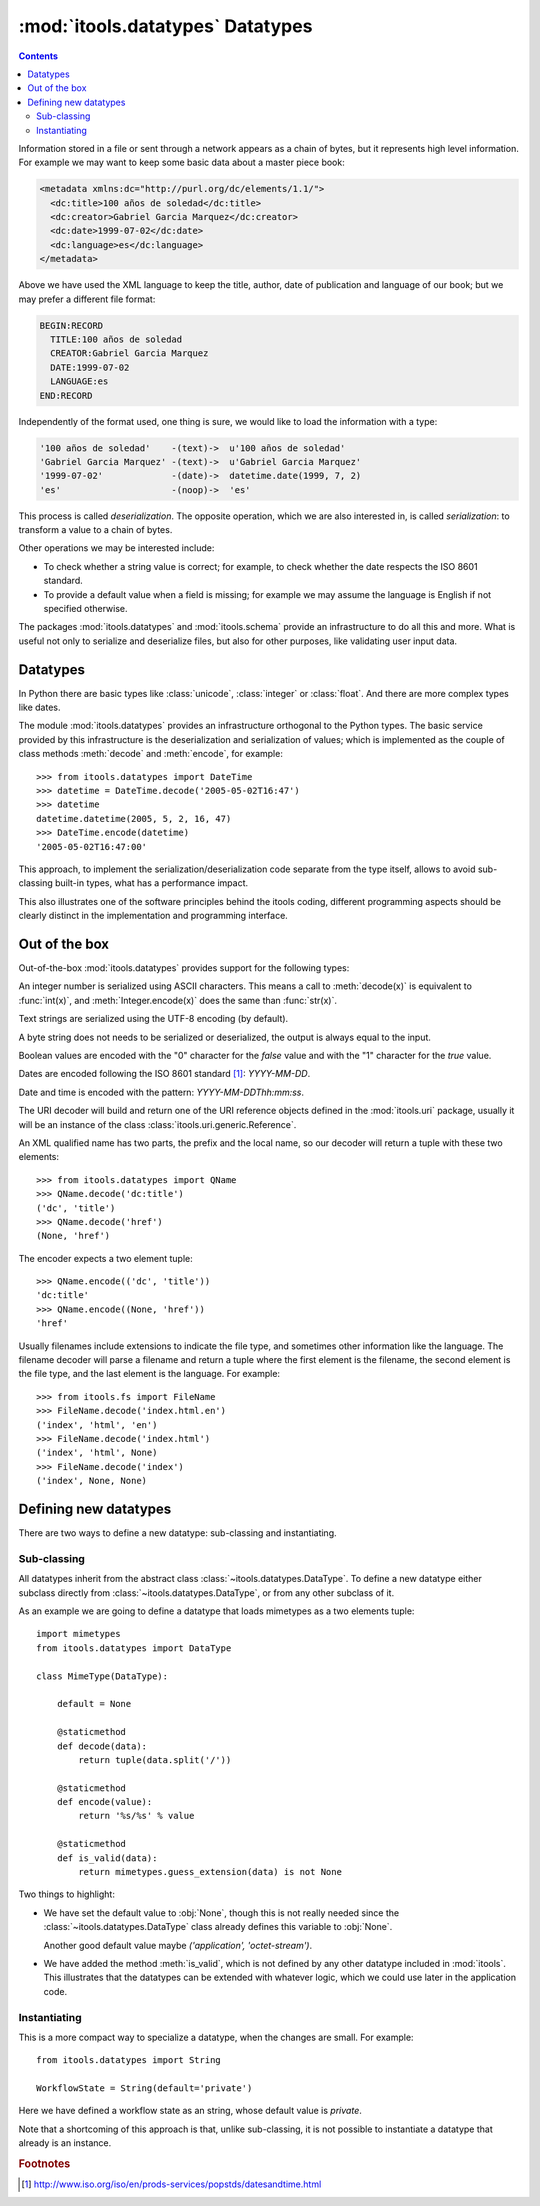 :mod:`itools.datatypes` Datatypes
*********************************

.. module:: itools.datatypes
   :synopsis: Datatypes

.. index::
   single: Datatypes

.. contents::


Information stored in a file or sent through a network appears as a chain of
bytes, but it represents high level information. For example we may want to
keep some basic data about a master piece book:

.. code-block:: xml

    <metadata xmlns:dc="http://purl.org/dc/elements/1.1/">
      <dc:title>100 años de soledad</dc:title>
      <dc:creator>Gabriel Garcia Marquez</dc:creator>
      <dc:date>1999-07-02</dc:date>
      <dc:language>es</dc:language>
    </metadata>

Above we have used the XML language to keep the title, author, date of
publication and language of our book; but we may prefer a different file
format:

.. code-block:: none

    BEGIN:RECORD
      TITLE:100 años de soledad
      CREATOR:Gabriel Garcia Marquez
      DATE:1999-07-02
      LANGUAGE:es
    END:RECORD

Independently of the format used, one thing is sure, we would like to load the
information with a type:

.. code-block:: none

    '100 años de soledad'    -(text)->  u'100 años de soledad'
    'Gabriel Garcia Marquez' -(text)->  u'Gabriel Garcia Marquez'
    '1999-07-02'             -(date)->  datetime.date(1999, 7, 2)
    'es'                     -(noop)->  'es'

This process is called *deserialization*. The opposite operation, which we are
also interested in, is called *serialization*: to transform a value to a chain
of bytes.

Other operations we may be interested include:

* To check whether a string value is correct; for example, to check whether
  the date respects the ISO 8601 standard.
* To provide a default value when a field is missing; for example we may
  assume the language is English if not specified otherwise.

The packages :mod:`itools.datatypes` and :mod:`itools.schema` provide an
infrastructure to do all this and more. What is useful not only to serialize
and deserialize files, but also for other purposes, like validating user input
data.


Datatypes
=========

In Python there are basic types like :class:`unicode`, :class:`integer` or
:class:`float`. And there are more complex types like dates.

The module :mod:`itools.datatypes` provides an infrastructure orthogonal to
the Python types. The basic service provided by this infrastructure is the
deserialization and serialization of values; which is implemented as the
couple of class methods :meth:`decode` and :meth:`encode`, for example::

    >>> from itools.datatypes import DateTime
    >>> datetime = DateTime.decode('2005-05-02T16:47')
    >>> datetime
    datetime.datetime(2005, 5, 2, 16, 47)
    >>> DateTime.encode(datetime)
    '2005-05-02T16:47:00'

This approach, to implement the serialization/deserialization code separate
from the type itself, allows to avoid sub-classing built-in types, what has a
performance impact.

This also illustrates one of the software principles behind the itools coding,
different programming aspects should be clearly distinct in the implementation
and programming interface.


Out of the box
==============

Out-of-the-box :mod:`itools.datatypes` provides support for the following
types:


.. class:: Integer

    An integer number is serialized using ASCII characters. This means a call
    to :meth:`decode(x)` is equivalent to :func:`int(x)`, and
    :meth:`Integer.encode(x)` does the same than :func:`str(x)`.

.. class:: Unicode

    Text strings are serialized using the UTF-8 encoding (by default).

.. class:: String

    A byte string does not needs to be serialized or deserialized, the output
    is always equal to the input.

.. class:: Boolean

     Boolean values are encoded with the "0" character for the *false* value
     and with the "1" character for the *true* value.

.. class:: Date

    Dates are encoded following the ISO 8601 standard [#datatypes-date]_:
    *YYYY-MM-DD*.

.. class:: DateTime

    Date and time is encoded with the pattern: *YYYY-MM-DDThh:mm:ss*.

.. class:: URI

    The URI decoder will build and return one of the URI reference objects
    defined in the :mod:`itools.uri` package, usually it will be an instance
    of the class :class:`itools.uri.generic.Reference`.

.. class:: QName

    An XML qualified name has two parts, the prefix and the local name, so
    our decoder will return a tuple with these two elements::

        >>> from itools.datatypes import QName
        >>> QName.decode('dc:title')
        ('dc', 'title')
        >>> QName.decode('href')
        (None, 'href')

    The encoder expects a two element tuple::

        >>> QName.encode(('dc', 'title'))
        'dc:title'
        >>> QName.encode((None, 'href'))
        'href'

.. class:: itools.fs.FileName

    Usually filenames include extensions to indicate the file type, and
    sometimes other information like the language. The filename decoder will
    parse a filename and return a tuple where the first element is the
    filename, the second element is the file type, and the last element is the
    language. For example::

        >>> from itools.fs import FileName
        >>> FileName.decode('index.html.en')
        ('index', 'html', 'en')
        >>> FileName.decode('index.html')
        ('index', 'html', None)
        >>> FileName.decode('index')
        ('index', None, None)

Defining new datatypes
======================

There are two ways to define a new datatype: sub-classing and instantiating.


Sub-classing
------------

All datatypes inherit from the abstract class
:class:`~itools.datatypes.DataType`. To define a new datatype either subclass
directly from :class:`~itools.datatypes.DataType`, or from any other subclass
of it.

As an example we are going to define a datatype that loads mimetypes as
a two elements tuple::

  import mimetypes
  from itools.datatypes import DataType

  class MimeType(DataType):

      default = None

      @staticmethod
      def decode(data):
          return tuple(data.split('/'))

      @staticmethod
      def encode(value):
          return '%s/%s' % value

      @staticmethod
      def is_valid(data):
          return mimetypes.guess_extension(data) is not None

Two things to highlight:

* We have set the default value to :obj:`None`, though this is not really
  needed since the :class:`~itools.datatypes.DataType` class already defines
  this variable to :obj:`None`.

  Another good default value maybe *('application', 'octet-stream')*.

* We have added the method :meth:`is_valid`, which is not defined by any other
  datatype included in :mod:`itools`. This illustrates that the datatypes can
  be extended with whatever logic, which we could use later in the application
  code.


Instantiating
-------------

This is a more compact way to specialize a datatype, when the changes are
small. For example::

  from itools.datatypes import String

  WorkflowState = String(default='private')

Here we have defined a workflow state as an string, whose default value is
*private*.

Note that a shortcoming of this approach is that, unlike sub-classing, it is
not possible to instantiate a datatype that already is an instance.


.. rubric:: Footnotes

.. [#datatypes-date] http://www.iso.org/iso/en/prods-services/popstds/datesandtime.html
